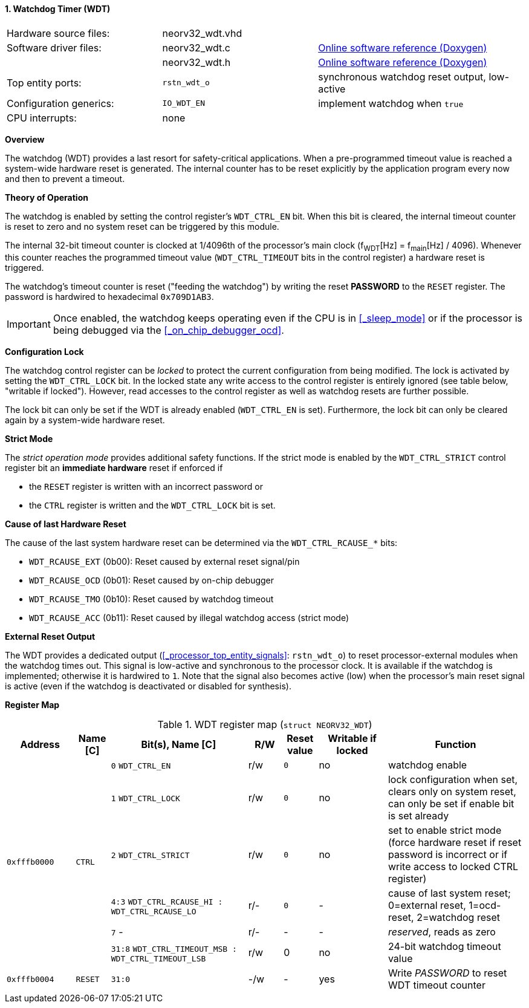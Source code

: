 <<<
:sectnums:
==== Watchdog Timer (WDT)

[cols="<3,<3,<4"]
[grid="none"]
|=======================
| Hardware source files:  | neorv32_wdt.vhd |
| Software driver files:  | neorv32_wdt.c | link:https://stnolting.github.io/neorv32/sw/neorv32__wdt_8c.html[Online software reference (Doxygen)]
|                         | neorv32_wdt.h | link:https://stnolting.github.io/neorv32/sw/neorv32__wdt_8h.html[Online software reference (Doxygen)]
| Top entity ports:       | `rstn_wdt_o` | synchronous watchdog reset output, low-active
| Configuration generics: | `IO_WDT_EN` | implement watchdog when `true`
| CPU interrupts:         | none |
|=======================


**Overview**

The watchdog (WDT) provides a last resort for safety-critical applications. When a pre-programmed timeout value is reached
a system-wide hardware reset is generated. The internal counter has to be reset explicitly by the application
program every now and then to prevent a timeout.


**Theory of Operation**

The watchdog is enabled by setting the control register's `WDT_CTRL_EN` bit. When this bit is cleared, the internal
timeout counter is reset to zero and no system reset can be triggered by this module.

The internal 32-bit timeout counter is clocked at 1/4096th of the processor's main clock (f~WDT~[Hz] = f~main~[Hz] / 4096).
Whenever this counter reaches the programmed timeout value (`WDT_CTRL_TIMEOUT` bits in the control register) a
hardware reset is triggered.

The watchdog's timeout counter is reset ("feeding the watchdog") by writing the reset **PASSWORD** to the `RESET` register.
The password is hardwired to hexadecimal `0x709D1AB3`.

[IMPORTANT]
Once enabled, the watchdog keeps operating even if the CPU is in <<_sleep_mode>> or if the processor is being
debugged via the <<_on_chip_debugger_ocd>>.


**Configuration Lock**

The watchdog control register can be _locked_ to protect the current configuration from being modified. The lock is
activated by setting the `WDT_CTRL_LOCK` bit. In the locked state any write access to the control register is entirely
ignored (see table below, "writable if locked"). However, read accesses to the control register as well as watchdog resets
are further possible.

The lock bit can only be set if the WDT is already enabled (`WDT_CTRL_EN` is set). Furthermore, the lock bit can
only be cleared again by a system-wide hardware reset.


**Strict Mode**

The _strict operation mode_ provides additional safety functions. If the strict mode is enabled by the `WDT_CTRL_STRICT`
control register bit an **immediate hardware** reset if enforced if

* the `RESET` register is written with an incorrect password or
* the `CTRL` register is written and the `WDT_CTRL_LOCK` bit is set.


**Cause of last Hardware Reset**

The cause of the last system hardware reset can be determined via the `WDT_CTRL_RCAUSE_*` bits:

* `WDT_RCAUSE_EXT` (0b00): Reset caused by external reset signal/pin
* `WDT_RCAUSE_OCD` (0b01): Reset caused by on-chip debugger
* `WDT_RCAUSE_TMO` (0b10): Reset caused by watchdog timeout
* `WDT_RCAUSE_ACC` (0b11): Reset caused by illegal watchdog access (strict mode)


**External Reset Output**

The WDT provides a dedicated output (<<_processor_top_entity_signals>>: `rstn_wdt_o`) to reset processor-external modules
when the watchdog times out. This signal is low-active and synchronous to the processor clock. It is available if the
watchdog is implemented; otherwise it is hardwired to `1`. Note that the signal also becomes active (low) when the
processor's main reset signal is active (even if the watchdog is deactivated or disabled for synthesis).


**Register Map**

.WDT register map (`struct NEORV32_WDT`)
[cols="<2,<1,<4,^1,^1,^2,<4"]
[options="header",grid="all"]
|=======================
| Address | Name [C] | Bit(s), Name [C] | R/W | Reset value | Writable if locked | Function
.6+<| `0xfffb0000` .6+<| `CTRL` <|`0` `WDT_CTRL_EN`     ^| r/w ^| `0` ^| no  <| watchdog enable
                                <|`1` `WDT_CTRL_LOCK`   ^| r/w ^| `0` ^| no  <| lock configuration when set, clears only on system reset, can only be set if enable bit is set already
                                <|`2` `WDT_CTRL_STRICT` ^| r/w ^| `0` ^| no  <| set to enable strict mode (force hardware reset if reset password is incorrect or if write access to locked CTRL register)
                                <|`4:3` `WDT_CTRL_RCAUSE_HI : WDT_CTRL_RCAUSE_LO` ^| r/- ^| `0` ^| -   <| cause of last system reset; 0=external reset, 1=ocd-reset, 2=watchdog reset
                                <|`7` -                 ^| r/- ^| -   ^| -   <| _reserved_, reads as zero
                                <|`31:8` `WDT_CTRL_TIMEOUT_MSB : WDT_CTRL_TIMEOUT_LSB` ^| r/w ^| 0 ^| no <| 24-bit watchdog timeout value
| `0xfffb0004` | `RESET`         |`31:0`                 | -/w  | -    | yes  | Write _PASSWORD_ to reset WDT timeout counter
|=======================
